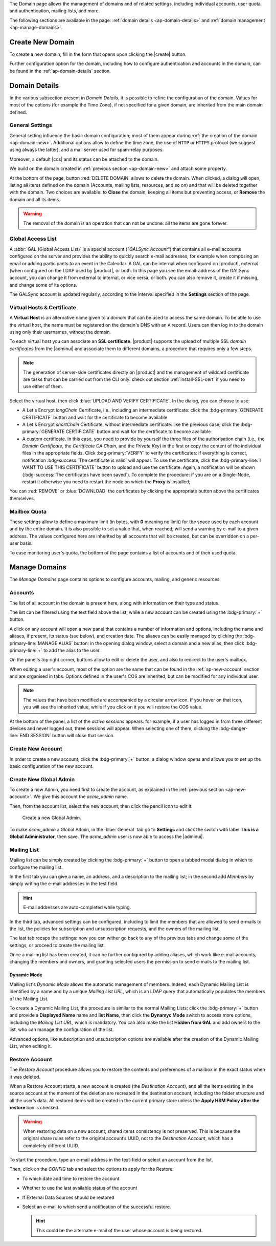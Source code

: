 .. SPDX-FileCopyrightText: 2022 Zextras <https://www.zextras.com/>
..
.. SPDX-License-Identifier: CC-BY-NC-SA-4.0


The Domain page allows the management of domains and of related
settings, including individual accounts, user quota and
authentication, mailing lists, and more.

The following sections are available in the page: :ref:`domain details
<ap-domain-details>` and :ref:`domain management <ap-manage-domains>`.

.. _ap-domain-new:

Create New Domain
-----------------

To create a new domain, fill in the form that opens upon clicking the
|create| button.

.. card:: Options for Domain ``acme.example``

   Two types of options are available during the creation of a new
   domain:

   * General information

     The only mandatory data to supply it the domain name, which is its
     FQDN. All other data are optional and can be set at a later point.

     Important options that can be configured during the domain
     creation are the total number of accounts that can be managed for
     the domain and the e-mail quota. Also a description can be
     added.

   * GAL settings

     Except for the :abbr:`GAL (Global Access List )` mode, currently
     only **Internal**, it is possible to define the account used to
     synchronise GAL information, the mail server used, which must be
     on the same domain (or in a compatible one, i.e., in a valid
     alias URL, see section :ref:`ap-vhost` below).

   The image below shows how a sample domain is created.

   .. image:: /img/adminpanel/new-domain.png
      :scale: 50
      :align: center


Further configuration option for the domain, including how to
configure authentication and accounts in the domain, can be found in
the :ref:`ap-domain-details` section.

.. _ap-domain-details:

Domain Details
--------------

In the various subsection present in *Domain Details*, it is possible
to refine the configuration of the domain. Values for most of the
options (for example the Time Zone), if not specified for a given
domain, are inherited from the main domain defined.

.. _ap-domain-settings:

General Settings
~~~~~~~~~~~~~~~~

General setting influence the basic domain configuration; most of them
appear during :ref:`the creation of the domain
<ap-domain-new>`. Additional options allow to define the time zone,
the use of ``HTTP`` or ``HTTPS`` protocol (we suggest using always the
latter), and a mail server used for spam-relay purposes.

Moreover, a default |cos| and its status can be attached to the
domain.

.. card:: COS statuses
   
   A COS can be defined for a whole domain or an account and
   determines its status, that is, its ability to log in to the domain
   and access the e-mail. If the domain COS and a user's COS differ,
   the resulting status of the account is shown. Each COS can be
   defined with one of the following five values.

   #. **Active**. The COS is enabled, therefore the domain and its
      accounts can be used for everyday operations.

   #. **Closed**. The domain is shut down, no access is granted, and
      all incoming e-mails are rejected.

      .. hint:: This status overrides the individual accounts COS status.

   #. **Locked**. In this state, user access is not possible, unless
      individual accounts are marked as *Active*. Incoming e-mails are
      regularly delivered to the accounts.

   #. **Maintenance**. Users can not log in, their incoming e-mails
      are not delivered but are kept in a queue by the MTA.  If the
      account’s status is *closed*, it overrides the domain status
      setting, that is, the user's incoming e-mails are rejected.

   #. **Suspended**. A status similar to *maintenance*, with the
      difference that no accounts or distribution lists can be
      changed. If the account’s status is *closed*, it overrides the
      domain status setting, that is, the user's incoming e-mails are
      rejected.

We build on the domain created in :ref:`previous section
<ap-domain-new>` and attach some property.

.. grid:: 1 2 2 4  
   :gutter: 3
   :outline:
   :padding: 3

   .. grid-item-card:: Public Service Protocol
      :columns: 3

      Force clients to connect only using ``https``.
      
   .. grid-item-card:: Public Service Host Name
      :columns: 3
                
      It is the FQDN (``mail.acme.example``) used by clients to
      connect to the domain and must correspond to the DNS ``A``
      record to be reachable publicly. If the ``A`` record is set to a
      private IP address, to reach the WebGUI you need some mechanism,
      like e.g., a VPN tunnel.

   .. grid-item-card::  Time Zone
      :columns: 3

       The timezone is set to Hawaii's time.
       
   .. grid-item-card:: Default Class of Service
      :columns: 3

      The |cos| used by the domain, which is left to the ``default``
      one.

   .. grid-item-card::
      :columns: 12
                
      .. image:: /img/adminpanel/domain-details.png
         :scale: 50
         :align: center

At the bottom of the page, button :red:`DELETE DOMAIN` allows to
delete the domain. When clicked, a dialog will open, listing all items
defined on the domain (Accounts, mailing lists, resources, and so on)
and that will be deleted together with the domain. Two choices are
available: to **Close** the domain, keeping all items but preventing
access, or **Remove** the domain and all its items.

.. warning:: The removal of the domain is an operation that can not be
   undone: all the items are gone forever.

.. _ap-gal:

Global Access List
~~~~~~~~~~~~~~~~~~

A :abbr:`GAL (Global Access List)` is a special account (*"GALSync
Account"*) that contains all e-mail accounts configured on the server
and provides the ability to quickly search e-mail addresses, for
example when composing an email or adding participants to an event in
the Calendar. A GAL can be internal when configured on |product|,
external (when configured on the LDAP used by |product|, or both.  In
this page you see the email-address of the GALSync account, you can
change it from external to internal, or vice versa, or both. you can
also remove it, create it if missing, and change some of its options.


The GALSync account is updated regularly, according to the interval
specified in the **Settings** section of the page.



..
   Authentication
   ~~~~~~~~~~~~~~

.. _ap-vhost:

Virtual Hosts & Certificate
~~~~~~~~~~~~~~~~~~~~~~~~~~~

A **Virtual Host** is an alternative name given to a *domain* that can
be used to access the same domain. To be able to use the virtual host,
the name must be registered on the domain's DNS with an ``A``
record. Users can then log in to the domain using only their
usernames, without the domain.

To each virtual host you can associate an **SSL certificate**.
|product| supports the upload of multiple SSL *domain certificates*
from the |adminui| and associate them to different domains, a
procedure that requires only a few steps.

.. note:: The generation of server-side certificates directly on
   |product| and the management of wildcard certificate are tasks that
   can be carried out from the CLI only: check out section
   :ref:`install-SSL-cert` if you need to use either of them.

Select the virtual host, then click :blue:`UPLOAD AND VERIFY
CERTIFICATE`. In the dialog, you can choose to use:

* A Let's Encrypt *longChain* Certificate, i.e., including an
  intermediate certificate: click the :bdg-primary:`GENERATE
  CERTIFICATE` button and wait for the certificate to become available

* A Let's Encrypt *shortChain* Certificate, without intermediate
  certificate: like the previous case, click the
  :bdg-primary:`GENERATE CERTIFICATE` button and wait for the
  certificate to become available
  
* A custom certificate. In this case, you need to provide by yourself
  the three files of the authorisation chain (i.e., the *Domain
  Certificate*, the *Certificate CA Chain*, and the *Private Key*) in
  the first or copy the content of the individual files in the
  appropriate fields. Click :bdg-primary:`VERIFY` to verify the
  certificates: if everything is correct, notification
  :bdg-success:`The certificate is valid` will appear. To use the
  certificate, click the :bdg-primary-line:`I WANT TO USE THIS
  CERTIFICATE` button to upload and use the certificate. Again, a
  notification will be shown (:bdg-success:`The certificates have been
  saved`). To complete the procedure: if you are on a Single-Node,
  restart it otherwise you need to restart the node on which the
  **Proxy** is installed;

You can :red:`REMOVE` or :blue:`DOWNLOAD` the certificates
by clicking the appropriate button above the certificates themselves.
                  
Mailbox Quota
~~~~~~~~~~~~~

These settings allow to define a maximum limit (in bytes, with **0**
meaning no limit) for the space used by each account and by the entire
domain. It is also possible to set a value that, when reached, will
send a warning by e-mail to a given address. The values configured
here are inherited by all accounts that will be created, but can be
overridden on a per-user basis.

To ease monitoring user's quota, the bottom of the page contains a
list of accounts and of their used quota.

.. _ap-manage-domains:

Manage Domains
--------------

The *Manage Domains* page contains options to configure accounts,
mailing, and generic resources.

.. _ap-accounts:

Accounts
~~~~~~~~

The list of all account in the domain is present here, along with
information on their type and status.

The list can be filtered using the text field above the list, while
a new account can be created using the :bdg-primary:`+` button.

A click on any account will open a new panel that contains a number of
information and options, including the name and aliases, if present,
its status (see below), and creation date. The aliases can be easily
managed by clicking the :bdg-primary-line:`MANAGE ALIAS` button: in
the opening dialog window, select a domain and a new alias, then click
:bdg-primary-line:`+` to add the alias to the user.

On the panel's top right corner, buttons allow to edit or delete the
user, and also to redirect to the user's mailbox.

When editing a user's account, most of the option are the same that
can be found in the :ref:`ap-new-account` section and are organised in
tabs. Options defined in the user's COS are inherited, but can be
modified for any individual user.

.. note:: The values that have been modified are accompanied by a
   circular arrow icon. If you hover on that icon, you will see the
   inherited value, while if you click on it you will restore the COS
   value.

.. tab-set::

   .. tab-item:: General

      This tab contains all the options provided during the
      :ref:`account creation <ap-new-account>`, plus other options,
      including:
                 
      * The ability to prevent the user from changing the
        password

      * To remove the user's password from LDAP

      * The Mailing list memberships

      * To move a user to another domain, which must be defined on the
        same server, by writing the new one in the **Domain Name**

      .. note:: An Admin can not change the password of a user, only
         wipe it, so the user is forced to change it on the next login
         attempt. 

   .. tab-item:: Profile

      Data in this tab represent the user's phones, company, and
      address. They can be managed by both the user and the
      Administrators.

   .. tab-item:: Configuration

      The options listed here allows to specify forwarding addresses
      and to prevent e-mail messages to be saved locally, if these
      operations are allowed by the administrator. Values for these
      options can be set from the CLI: please refer to section
      :ref:`cli-features` for more information.

   .. tab-item:: User Preferences

      The preferences in this tab concern how a user sees or
      interacts with the e-mails (receive, sending, composing, adding
      a signature) and are mostly inherited from the COS.

      ..  resources are currently hidden from AP -- AC-622
         .. note:: Signatures can not be assigned to :ref:`ap-resources`.

   .. tab-item:: Security
      
      Options present here allow to manage the account security: OTP
      and policies for password and failed login. New application
      passwords and OTP tokens can be created to allow the user to
      login by using a QR Code; a policy can set to force the user to
      select a secure password and the type of characters to be
      chosen. The Failed login policy determines how the system
      behaves when a user fails too many consecutive logins.

   .. tab-item:: Delegates

      In this tab it is possible to define for which other accounts or
      groups this account is responsible and which permissions
      ("Rights") are granted.  The first setting allow to define
      whether to save or not a copy of the sent messages and where:
      only in delegated account's folder or also in the delegate's
      folder.

      The bottom part of the tab can be seen as either a *Simplified
      View* or and *Advances View* and allows to define permissions of
      the delegated people. There are small differences in the two
      views, the most relevant is how to set the permission.

      .. hint:: Details on the rights that can be granted can be found
         :ref:`in the box <delegates-rights>` below.

      In the *Simplified View*, select a user or group, then the
      permission and click the :bdg-primary-line:`ADD THE ACCOUNT`
      button to add it as a delegate. The delegated accounts will
      appear at the bottom of the tab.

      In the *Advanced View*, a three steps procedure (:blue:`SELECT
      MODE`, :blue:`SET RIGHTS`, and :blue:`ADD`) guides you to
      complete the same task. The last step, similarly to the other
      guided procedures in the |adminui|, allows to review the
      settings before saving them.

      .. note:: The user who delegates and the user who is the
         delegated can not share the same account; in other words, it
         is not possible to add as a delegated user the same account
         of the user who is delegating.

.. index::
   single: Delegate Rights
   see: User Permissions; Delegate Rights

.. _delegates-rights:

.. card:: Available Delegate's Rights

   The Rights that can be granted to a user are basically to read,
   write, and send emails, and to access e-mails folders. Rights can
   be granted when :ref:`editing an account <ap-accounts>`, in the
   dedicated :blue:`Delegates` tab. Rights can be granted using a
   *Simplified* or an *Advanced* method.

   The *Simplified* method permissions are granted using checkboxes:

   * read, access with no permission to change
   * read/write, full read and write permission
   * send, the recipient will see as sender the selected user
   * send on behalf, similar to the previous. the recipient will
     see the the sender's e-mail preceded by the string *On
     behalf of*

   In the *Advanced* method, rights are given in a slight different
   way and can be defined in a more granular way. In the :blue:`SET
   RIGHTS` step it is possible to grant the following rights: **Send
   Mails only**, **Read Mails only**, **Send and Read Mails**,
   **Manage** and **Send, Read, and Manage Mails (all of the
   above)**. Depending on the choice, the bottom part will show
   additional options, according to the following table.

   .. list-table::

      * - Option
        - Additional options
      * - Send Mails only
        - Send, Send on Behalf of
      * - Read Mails only
        - folders to share
      * - Send and Read Mails
        - Send, Send on Behalf of; folders to share
      * - Manage
        - Folders to share
      * - Send, Read, and Manage Mails
        - Send, Send on Behalf of; folders to share

At the bottom of the panel, a list of the *active sessions* appears:
for example, if a user has logged in from three different devices and
never logged out, three sessions will appear. When selecting one of
them, clicking the :bdg-danger-line:`END SESSION` button will close
that session.


.. _ap-new-account:

Create New Account
~~~~~~~~~~~~~~~~~~

In order to create a new account, click the :bdg-primary:`+` button: a
dialog window opens and allows you to set up the basic configuration
of the new account.

.. grid:: 1 1 2 2
   :gutter: 3

   .. grid-item-card:: Step 1: Create New Account *John Smith*
      :columns: 12 12 6 6

      We create the first account for the CEO of ACME Corporation and
      provide the following data.

      * **Name**, **Middle Name Initials**, and **Surname** will be used
        to define the user name. We use only Name (John) and Surname
        (Smith), which result in the JohnSmith **username**.

        .. hint:: You can change the automatically generated username at
           will, for example to match company policies.

      * **Password** is the one used by John for the first login **only**

      * **User will change password on the next login** requires that John,
        after the first log in (and before accessing his mailbox) must
        change the password.

      We also explicitly configure the **Account Status** (see :ref:`the
      list of possible values <ap-account-status>`), but do not change
      the **Default COS**.
      Click the :bdg-primary-line:`CREATE WITH THESE DATA` button to
      create the account

      .. note:: When assigning a COS to a user, all the values defined
         in that COS will be inherited by the user. They can be later
         changed on a user basis later, when editing the account.
      
   .. grid-item::
      :columns: 12 12 6 6

      .. image:: /img/adminpanel/new-account-details.png

.. grid:: 1 1 2 2
   :gutter: 3

   .. grid-item-card:: (Optional) Step 2: Send OTP to *John Smith*
      :columns: 12 12 6 6

      Once the account has been created, you can optionally create an
      OTP code for John Smith, that he can use to quickly access his
      account.

   .. grid-item-card::
      :columns: 12 12 6 6

      .. image:: /img/adminpanel/new-account-otp.png
         :scale: 50 %

.. _ap-account-status:

.. card:: Account statuses

   A user account can be in one of the following statuses.

   #. **Active**. The account is enabled and ready for everyday
      operations: the user can log in and send and receive e-mails.

   #. **Under Maintenance**. This state occurs during maintenance operations
      on the domain or account: backup, import, export, restore. The
      user can not login, e-mails are queued on the MTA.

   #. **Locked**. The account can not be accessed by the user, but
      incoming e-mails are still delivered. This status can be set for
      example if the user violates the terms of service or if the
      account has been cracked

   #. **Closed**. The user is not allowed to log in, incoming e-mails
      are rejected.

   #. **Pending**. This status is usually seen during the account
      creation, when it is not yet active. User can not log in,
      incoming e-mails are rejected.

   #. **LockOut**. This is the only status that can not be set. It is
      applied automatically when the log in attempts fail for a given
      number of times. It is a preventive measure to avoid
      unauthorised access of brute force attacks. The account will not
      be accessible for a given interval (*"lockout period"*)

      .. hint:: Both the number of failed attempts and the lockout
         period can be configured.

.. _ap-new-admin:

Create New Global Admin
~~~~~~~~~~~~~~~~~~~~~~~

To create a new Admin, you need first to create the account, as
explained in the :ref:`previous section <ap-new-account>`. We give
this account the *acme_admin* name. 

Then, from the account list, select the new account, then click the
pencil icon to edit it. 

.. _fig-create-admin:
.. figure:: /img/adminpanel/create-global-admin.png
   :width: 50%

   Create a new Global Admin.

To make *acme_admin* a Global Admin, in the :blue:`General` tab go to
**Settings** and click the switch with label **This is a Global
Administrator**, then save. The *acme_admin* user is now able to
access the |adminui|. 

Mailing List
~~~~~~~~~~~~

Mailing list can be simply created by clicking the :bdg-primary:`+`
button to open a tabbed modal dialog in which to configure the
mailing list.

In the first tab you can give a name, an address, and
a description to the mailing list; in the second add *Members* by
simply writing the e-mail addresses in the test field.

.. hint:: E-mail addresses are auto-completed while typing.

In the third tab, advanced settings can be configured, including to
limit the members that are allowed to send e-mails to the list, the
policies  for subscription and unsubscription requests, and the owners
of the mailing list,

The last tab recaps the settings: now you can wither go back to any of
the previous tabs and change some of the settings, or proceed to
create the mailing list.

Once a mailing list has been created, it can be further configured by
adding aliases, which work like e-mail accounts, changing the members
and owners, and granting selected users the permission to send e-mails
to the mailing list.

Dynamic Mode
++++++++++++

Mailing list's *Dynamic Mode* allows the automatic management of
members. Indeed, each Dynamic Mailing List is identified by a name and
by a unique *Mailing List URL*, which is an LDAP query that
automatically populates the members of the Mailing List.

To create a Dynamic Mailing List, the procedure is similar to the
normal Mailing Lists: click the :bdg-primary:`+` button and provide a
**Displayed Name** name and **list Name**, then click the **Dynamyc
Mode** switch to access more options, including the *Mailing List
URL*, which is mandatory. You can also make the list **Hidden from
GAL** and add owners to the list, who can manage the configuration of
the list.

Advanced options, like subscription and unsubscription options are
available after the creation of the Dynamic Mailing List, when editing
it.

.. resources are currently hidden from AP -- AC-622
   .. _ap-resources:

   Resources
   ~~~~~~~~~

   A Resource is a generic object that can be assigned an e-mail address,
   but, unlike other regular accounts, they do not need any signature, so
   you can not specify one. A typical example of a Resource is a
   **meeting room**: to reserve the room, send an e-mail to the room's
   e-mail address.


   A policy can be assigned to Resource, to determine how to react to the
   booking request, either a manual or automatic acceptance or rejection.

   Additional e-mail addresses can be added to the resource, for example
   to notify the company's facility manager which meeting rooms are
   reserved and which are free.

.. _restore-account:

Restore Account
~~~~~~~~~~~~~~~

The *Restore Account* procedure allows you to restore the contents and
preferences of a mailbox in the exact status when it was deleted.

When a Restore Account starts, a new account is created (the
*Destination Account*), and all the items existing in the source
account at the moment of the deletion are recreated in the destination
account, including the folder structure and all the user’s data. All
restored items will be created in the current primary store unless the
**Apply HSM Policy after the restore** box is checked.

.. warning:: When restoring data on a new account, shared items
   consistency is not preserved. This is because the original share
   rules refer to the original account’s UUID, not to the *Destination
   Account*, which has a completely different UUID.

To start the procedure, type an e-mail address in the text-field or
select an account from the list.

Then, click on the `CONFIG` tab and select the options to apply for
the Restore:

* To which date and time to restore the account
* Whether to use the last available status of the account
* If External Data Sources should be restored
* Select an e-mail to which send a notification of the successful
  restore.

  .. hint:: This could be the alternate e-mail of the user whose
     account is being restored.
